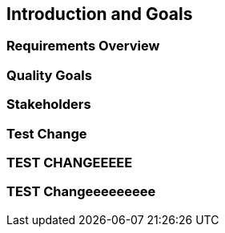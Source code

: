 == Introduction and Goals

=== Requirements Overview

=== Quality Goals

=== Stakeholders

=== Test Change

=== TEST CHANGEEEEE

=== TEST Changeeeeeeeee
